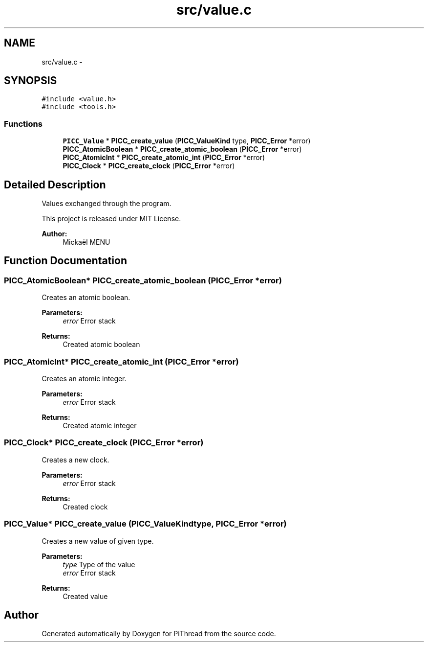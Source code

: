 .TH "src/value.c" 3 "Fri Jan 25 2013" "PiThread" \" -*- nroff -*-
.ad l
.nh
.SH NAME
src/value.c \- 
.SH SYNOPSIS
.br
.PP
\fC#include <value\&.h>\fP
.br
\fC#include <tools\&.h>\fP
.br

.SS "Functions"

.in +1c
.ti -1c
.RI "\fBPICC_Value\fP * \fBPICC_create_value\fP (\fBPICC_ValueKind\fP type, \fBPICC_Error\fP *error)"
.br
.ti -1c
.RI "\fBPICC_AtomicBoolean\fP * \fBPICC_create_atomic_boolean\fP (\fBPICC_Error\fP *error)"
.br
.ti -1c
.RI "\fBPICC_AtomicInt\fP * \fBPICC_create_atomic_int\fP (\fBPICC_Error\fP *error)"
.br
.ti -1c
.RI "\fBPICC_Clock\fP * \fBPICC_create_clock\fP (\fBPICC_Error\fP *error)"
.br
.in -1c
.SH "Detailed Description"
.PP 
Values exchanged through the program\&.
.PP
This project is released under MIT License\&.
.PP
\fBAuthor:\fP
.RS 4
Mickaël MENU 
.RE
.PP

.SH "Function Documentation"
.PP 
.SS "\fBPICC_AtomicBoolean\fP* PICC_create_atomic_boolean (\fBPICC_Error\fP *error)"
Creates an atomic boolean\&.
.PP
\fBParameters:\fP
.RS 4
\fIerror\fP Error stack 
.RE
.PP
\fBReturns:\fP
.RS 4
Created atomic boolean 
.RE
.PP

.SS "\fBPICC_AtomicInt\fP* PICC_create_atomic_int (\fBPICC_Error\fP *error)"
Creates an atomic integer\&.
.PP
\fBParameters:\fP
.RS 4
\fIerror\fP Error stack 
.RE
.PP
\fBReturns:\fP
.RS 4
Created atomic integer 
.RE
.PP

.SS "\fBPICC_Clock\fP* PICC_create_clock (\fBPICC_Error\fP *error)"
Creates a new clock\&.
.PP
\fBParameters:\fP
.RS 4
\fIerror\fP Error stack 
.RE
.PP
\fBReturns:\fP
.RS 4
Created clock 
.RE
.PP

.SS "\fBPICC_Value\fP* PICC_create_value (\fBPICC_ValueKind\fPtype, \fBPICC_Error\fP *error)"
Creates a new value of given type\&.
.PP
\fBParameters:\fP
.RS 4
\fItype\fP Type of the value 
.br
\fIerror\fP Error stack 
.RE
.PP
\fBReturns:\fP
.RS 4
Created value 
.RE
.PP

.SH "Author"
.PP 
Generated automatically by Doxygen for PiThread from the source code\&.
